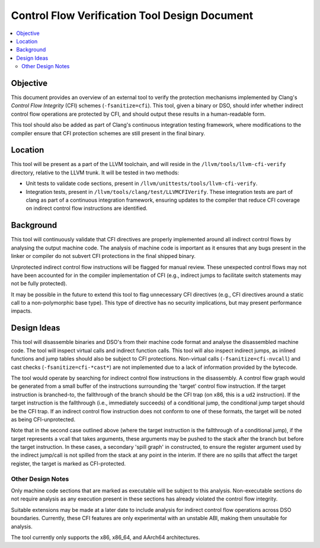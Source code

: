 ==============================================
Control Flow Verification Tool Design Document
==============================================

.. contents::
   :local:

Objective
=========

This document provides an overview of an external tool to verify the protection
mechanisms implemented by Clang's *Control Flow Integrity* (CFI) schemes
(``-fsanitize=cfi``). This tool, given a binary or DSO, should infer whether
indirect control flow operations are protected by CFI, and should output these
results in a human-readable form.

This tool should also be added as part of Clang's continuous integration testing
framework, where modifications to the compiler ensure that CFI protection
schemes are still present in the final binary.

Location
========

This tool will be present as a part of the LLVM toolchain, and will reside in
the ``/llvm/tools/llvm-cfi-verify`` directory, relative to the LLVM trunk. It will
be tested in two methods:

- Unit tests to validate code sections, present in
  ``/llvm/unittests/tools/llvm-cfi-verify``.
- Integration tests, present in ``/llvm/tools/clang/test/LLVMCFIVerify``. These
  integration tests are part of clang as part of a continuous integration
  framework, ensuring updates to the compiler that reduce CFI coverage on
  indirect control flow instructions are identified.

Background
==========

This tool will continuously validate that CFI directives are properly
implemented around all indirect control flows by analysing the output machine
code. The analysis of machine code is important as it ensures that any bugs
present in the linker or compiler do not subvert CFI protections in the final
shipped binary.

Unprotected indirect control flow instructions will be flagged for manual
review. These unexpected control flows may not have been accounted for in
the compiler implementation of CFI (e.g., indirect jumps to facilitate switch
statements may not be fully protected).

It may be possible in the future to extend this tool to flag unnecessary CFI
directives (e.g., CFI directives around a static call to a non-polymorphic base
type). This type of directive has no security implications, but may present
performance impacts.

Design Ideas
============

This tool will disassemble binaries and DSO's from their machine code format and
analyse the disassembled machine code. The tool will inspect virtual calls and
indirect function calls. This tool will also inspect indirect jumps, as inlined
functions and jump tables should also be subject to CFI protections. Non-virtual
calls (``-fsanitize=cfi-nvcall``) and cast checks (``-fsanitize=cfi-*cast*``)
are not implemented due to a lack of information provided by the bytecode.

The tool would operate by searching for indirect control flow instructions in
the disassembly. A control flow graph would be generated from a small buffer of
the instructions surrounding the 'target' control flow instruction. If the
target instruction is branched-to, the fallthrough of the branch should be the
CFI trap (on x86, this is a ``ud2`` instruction). If the target instruction is
the fallthrough (i.e., immediately succeeds) of a conditional jump, the
conditional jump target should be the CFI trap. If an indirect control flow
instruction does not conform to one of these formats, the target will be noted
as being CFI-unprotected.

Note that in the second case outlined above (where the target instruction is the
fallthrough of a conditional jump), if the target represents a vcall that takes
arguments, these arguments may be pushed to the stack after the branch but
before the target instruction. In these cases, a secondary 'spill graph' in
constructed, to ensure the register argument used by the indirect jump/call is
not spilled from the stack at any point in the interim. If there are no
spills that affect the target register, the target is marked as CFI-protected.

Other Design Notes
~~~~~~~~~~~~~~~~~~

Only machine code sections that are marked as executable will be subject to this
analysis. Non-executable sections do not require analysis as any execution
present in these sections has already violated the control flow integrity.

Suitable extensions may be made at a later date to include analysis for indirect
control flow operations across DSO boundaries. Currently, these CFI features are
only experimental with an unstable ABI, making them unsuitable for analysis.

The tool currently only supports the x86, x86_64, and AArch64 architectures.
